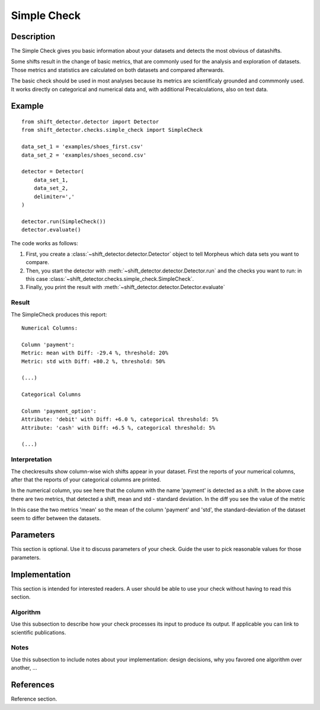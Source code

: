 .. _simple:

Simple Check
====================

Description
-----------

The Simple Check gives you basic information about your datasets and detects the most obvious of datashifts.

Some shifts result in the change of basic metrics, that are commonly used for the analysis and exploration of datasets.
Those metrics and statistics are calculated on both datasets and compared afterwards.

The basic check should be used in most analyses because its metrics are scientificaly grounded and commmonly used.
It works directly on categorical and numerical data and, with additional Precalculations, also on text data.


Example
-------

::

    from shift_detector.detector import Detector
    from shift_detector.checks.simple_check import SimpleCheck

    data_set_1 = 'examples/shoes_first.csv'
    data_set_2 = 'examples/shoes_second.csv'

    detector = Detector(
        data_set_1,
        data_set_2,
        delimiter=','
    )

    detector.run(SimpleCheck())
    detector.evaluate()

The code works as follows:

1. First, you create a :class:`~shift_detector.detector.Detector` object to tell Morpheus
   which data sets you want to compare.
2. Then, you start the detector with
   :meth:`~shift_detector.detector.Detector.run` and the checks you want to run: in this case
   :class:`~shift_detector.checks.simple_check.SimpleCheck`.
3. Finally, you print the result with
   :meth:`~shift_detector.detector.Detector.evaluate`

Result
++++++

The SimpleCheck produces this report::

    Numerical Columns:

    Column 'payment':
    Metric: mean with Diff: -29.4 %, threshold: 20%
    Metric: std with Diff: +80.2 %, threshold: 50%

    (...)

    Categorical Columns

    Column 'payment_option':
    Attribute: 'debit' with Diff: +6.0 %, categorical threshold: 5%
    Attribute: 'cash' with Diff: +6.5 %, categorical threshold: 5%

    (...)



Interpretation
++++++++++++++

The checkresults show column-wise wich shifts appear in your dataset. First the reports of your numerical columns,
after that the reports of your categorical columns are printed.

In the numerical column, you see here that the column with the name 'payment' is detected as a shift. In the above case
there are two metrics, that detected a shift, mean and std - standard deviation. In the diff you see the value of the
metric


In this case the two metrics 'mean' so the
mean of the column 'payment' and 'std', the standard-deviation of the dataset seem to differ between the
datasets.



Parameters
----------

This section is optional. Use it to discuss parameters of your check. Guide
the user to pick reasonable values for those parameters.

Implementation
--------------

This section is intended for interested readers. A user should be able to
use your check without having to read this section.

Algorithm
+++++++++

Use this subsection to describe how your check processes its input to produce
its output. If applicable you can link to scientific publications.

Notes
+++++

Use this subsection to include notes about your implementation:
design decisions, why you favored one algorithm over another, ...

References
----------

Reference section.